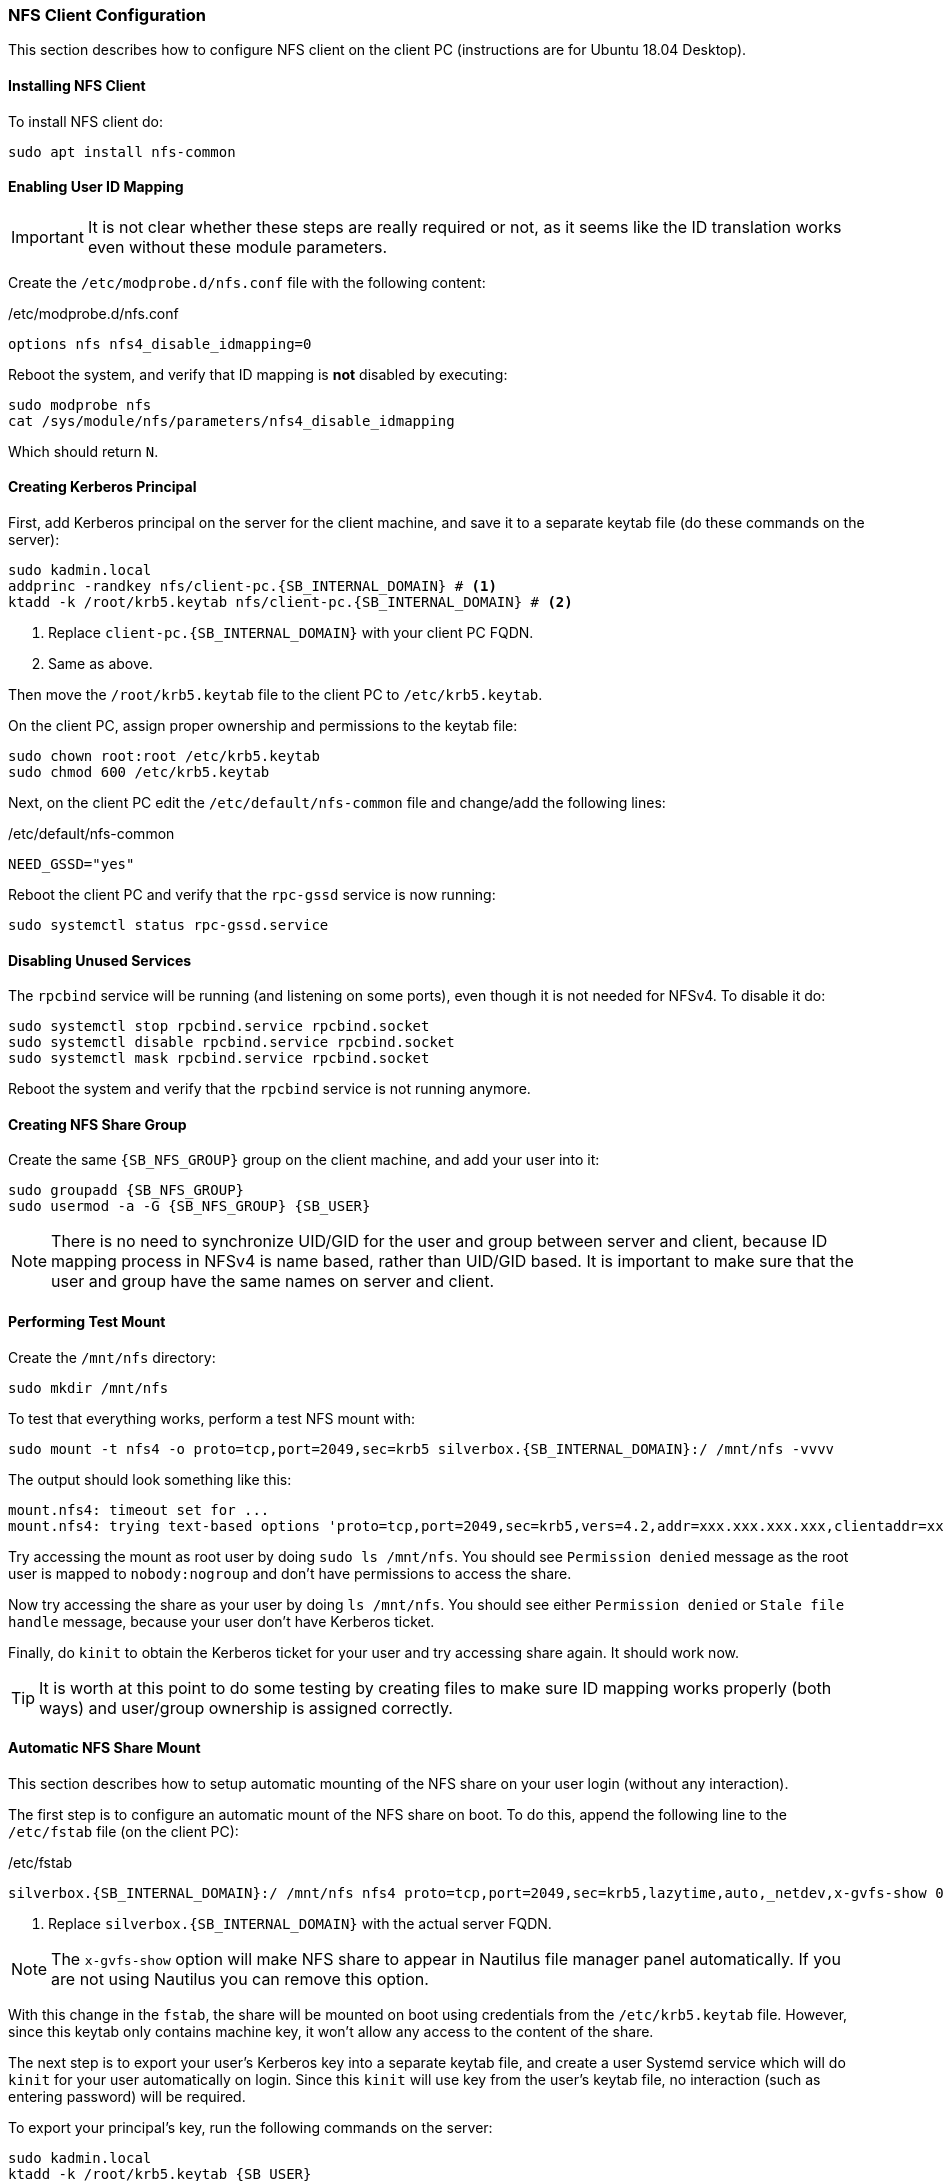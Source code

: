 === NFS Client Configuration
This section describes how to configure NFS client on the client PC (instructions are for Ubuntu 18.04 Desktop).

==== Installing NFS Client
To install NFS client do:

----
sudo apt install nfs-common
----

==== Enabling User ID Mapping
IMPORTANT: It is not clear whether these steps are really required or not,
as it seems like the ID translation works even without these module parameters.

Create the `/etc/modprobe.d/nfs.conf` file with the following content:

./etc/modprobe.d/nfs.conf
----
options nfs nfs4_disable_idmapping=0
----

Reboot the system, and verify that ID mapping is *not* disabled by executing:

----
sudo modprobe nfs
cat /sys/module/nfs/parameters/nfs4_disable_idmapping
----

Which should return `N`.

==== Creating Kerberos Principal
First, add Kerberos principal on the server for the client machine,
and save it to a separate keytab file (do these commands on the server):

[subs="attributes+"]
----
sudo kadmin.local
addprinc -randkey nfs/client-pc.{SB_INTERNAL_DOMAIN} # <1>
ktadd -k /root/krb5.keytab nfs/client-pc.{SB_INTERNAL_DOMAIN} # <2>
----
<1> Replace `client-pc.{SB_INTERNAL_DOMAIN}` with your client PC FQDN.
<2> Same as above.

Then move the `/root/krb5.keytab` file to the client PC to `/etc/krb5.keytab`.

On the client PC, assign proper ownership and permissions to the keytab file:

----
sudo chown root:root /etc/krb5.keytab
sudo chmod 600 /etc/krb5.keytab
----

Next, on the client PC edit the `/etc/default/nfs-common` file and change/add the following lines:

./etc/default/nfs-common
----
NEED_GSSD="yes"
----

Reboot the client PC and verify that the `rpc-gssd` service is now running:

----
sudo systemctl status rpc-gssd.service
----

==== Disabling Unused Services
The `rpcbind` service will be running (and listening on some ports),
even though it is not needed for NFSv4.
To disable it do:

----
sudo systemctl stop rpcbind.service rpcbind.socket
sudo systemctl disable rpcbind.service rpcbind.socket
sudo systemctl mask rpcbind.service rpcbind.socket
----

Reboot the system and verify that the `rpcbind` service is not running anymore.

==== Creating NFS Share Group
Create the same `{SB_NFS_GROUP}` group on the client machine, and add your user into it:

[subs="attributes+"]
----
sudo groupadd {SB_NFS_GROUP}
sudo usermod -a -G {SB_NFS_GROUP} {SB_USER}
----

NOTE: There is no need to synchronize UID/GID for the user and group between server and client,
because ID mapping process in NFSv4 is name based, rather than UID/GID based.
It is important to make sure that the user and group have the same names on server and client.

==== Performing Test Mount
Create the `/mnt/nfs` directory:

----
sudo mkdir /mnt/nfs
----

To test that everything works, perform a test NFS mount with:

[subs="attributes+"]
----
sudo mount -t nfs4 -o proto=tcp,port=2049,sec=krb5 silverbox.{SB_INTERNAL_DOMAIN}:/ /mnt/nfs -vvvv
----

The output should look something like this:

----
mount.nfs4: timeout set for ...
mount.nfs4: trying text-based options 'proto=tcp,port=2049,sec=krb5,vers=4.2,addr=xxx.xxx.xxx.xxx,clientaddr=xxx.xxx.xxx.xxx'
----

Try accessing the mount as root user by doing `sudo ls /mnt/nfs`.
You should see `Permission denied` message as the root
user is mapped to `nobody:nogroup` and don't have permissions to access the share.

Now try accessing the share as your user by doing `ls /mnt/nfs`.
You should see either `Permission denied` or `Stale file handle` message, because your user don't have Kerberos ticket.

Finally, do `kinit` to obtain the Kerberos ticket for your user and try accessing share again. It should work now.

TIP: It is worth at this point to do some testing by creating files to make sure ID mapping works properly (both ways)
and user/group ownership is assigned correctly.

==== Automatic NFS Share Mount
This section describes how to setup automatic mounting of the NFS share on your user login (without any interaction).

The first step is to configure an automatic mount of the NFS share on boot.
To do this, append the following line to the `/etc/fstab` file (on the client PC):

./etc/fstab
[subs="attributes+"]
----
silverbox.{SB_INTERNAL_DOMAIN}:/ /mnt/nfs nfs4 proto=tcp,port=2049,sec=krb5,lazytime,auto,_netdev,x-gvfs-show 0 0 # <1>
----
<1> Replace `silverbox.{SB_INTERNAL_DOMAIN}` with the actual server FQDN.

NOTE: The `x-gvfs-show` option will make NFS share to appear in Nautilus file manager panel automatically.
If you are not using Nautilus you can remove this option.

With this change in the `fstab`, the share will be mounted on boot using credentials from the `/etc/krb5.keytab` file.
However, since this keytab only contains machine key, it won't allow any access to the content of the share.

The next step is to export your user's Kerberos key into a separate keytab file,
and create a user Systemd service which will do `kinit` for your user automatically on login.
Since this `kinit` will use key from the user's keytab file, no interaction (such as entering password)
will be required.

To export your principal's key, run the following commands on the server:

[subs="attributes+"]
----
sudo kadmin.local
ktadd -k /root/krb5.keytab {SB_USER}
----

Move the `/root/krb5.keytab` file from the server to the client PC, for example under your users home `.config`
directory: `~/.config/krb5.keytab`.

IMPORTANT: It is important to have either full disk encryption or at least user's home directory encryption,
since the Kerberos principal key will be stored on disk.

Change permission on this file so that only your user can read it:

[subs="attributes+"]
----
chown {SB_USER}:{SB_USER} ~/.config/krb5.keytab
chmod 400 ~/.config/krb5.keytab
----

Create directory (on the client PC) for user Systemd services, if it doesn't exist yet:

----
mkdir -p ~/.local/share/systemd/user/
----

Inside this directory, create `nfs-kinit.service` file with the following content:

.~/.local/share/systemd/user/kinit.service
----
[Unit]
Description=Perform kinit automatically

[Service]
Type=oneshot
ExecStart=/bin/bash -c "kinit -r 7d -k -t ~/.config/krb5.keytab $USER" # <1>

[Install]
WantedBy=default.target
----
<1> Replace `7d` with the value of the `max_renewable_life` option that you set in the `kdc.conf` file on the server.

Enable this service, so it will start automatically on login:

----
systemctl --user daemon-reload
systemctl --user enable kinit.service
----

Reboot the system and verify that you can access the content of the NFS share.

NOTE: Since the service only started on login, if the user session will last longer than `max_renewable_life`,
the Kerberos ticket will eventually expire.
If you planning on having long user sessions, you can either increase `max_renewable_life` or make this service
run periodically to obtain a new ticket before old one expires.

NOTE: If user's home directory is encrypted, the Systemd service won't start on login.
It appears that user Systemd services are scanned before home directory is mounted and thus Systemd won't see
the service.
The only workaround I found for this is to add `systemctl --user daemon-reload` and
`systemctl --user start kinit.service` commands to the script that runs after user login
(it will depend on your system, but in Gnome it can be set with "`Startup Applications`").

